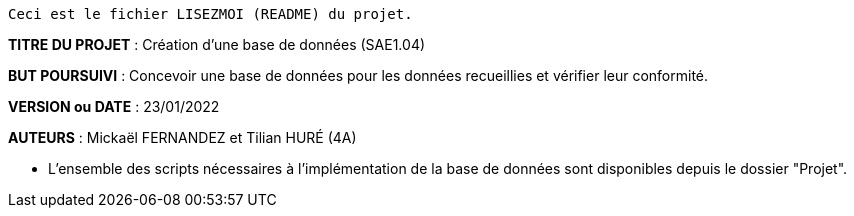 ------------------------------------------------------------------------
Ceci est le fichier LISEZMOI (README) du projet.
------------------------------------------------------------------------

*TITRE DU PROJET* : Création d'une base de données (SAE1.04) 

*BUT POURSUIVI* : Concevoir une base de données pour les données
recueillies et vérifier leur conformité.

*VERSION ou DATE* : 23/01/2022 

*AUTEURS* : Mickaël FERNANDEZ et Tilian HURÉ (4A)

- L'ensemble des scripts nécessaires à l'implémentation de la base de données sont disponibles depuis le dossier "Projet".

